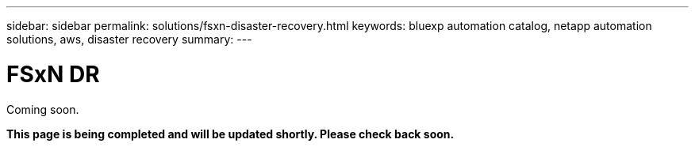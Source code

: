 ---
sidebar: sidebar
permalink: solutions/fsxn-disaster-recovery.html
keywords: bluexp automation catalog, netapp automation solutions, aws, disaster recovery
summary:
---

= FSxN DR
:hardbreaks:
:nofooter:
:icons: font
:linkattrs:
:imagesdir: ./media/

[.lead]
Coming soon.

*This page is being completed and will be updated shortly. Please check back soon.*
